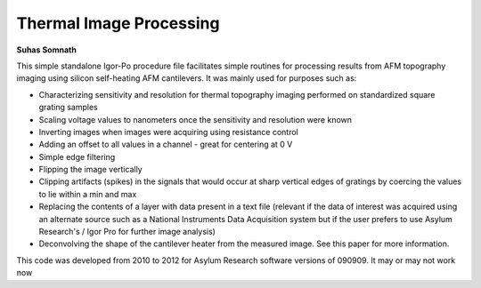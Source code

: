 Thermal Image Processing
=========================
**Suhas Somnath**

This simple standalone Igor-Po procedure file facilitates simple routines for processing results from AFM topography imaging using silicon self-heating AFM cantilevers. It was mainly used for purposes such as:

* Characterizing sensitivity and resolution for thermal topography imaging performed on standardized square grating samples
* Scaling voltage values to nanometers once the sensitivity and resolution were known
* Inverting images when images were acquiring using resistance control
* Adding an offset to all values in a channel - great for centering at 0 V
* Simple edge filtering
* Flipping the image vertically
* Clipping artifacts (spikes) in the signals that would occur at sharp vertical edges of gratings by coercing the values to lie within a min and max
* Replacing the contents of a layer with data present in a text file (relevant if the data of interest was acquired using an alternate source such as a National Instruments Data Acquisition system but if the user prefers to use Asylum Research's / Igor Pro for further image analysis)
* Deconvolving the shape of the cantilever heater from the measured image. See this paper for more information.

This code was developed from 2010 to 2012 for Asylum Research software versions of 090909. It may or may not work now
